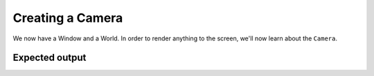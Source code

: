 Creating a Camera
=================

We now have a Window and a World. In order to render anything to the screen, we'll now learn about the ``Camera``.

Expected output
---------------

.. image:: windowWithGrid.png
   :width: 100%
   :alt: A Grid inside a window.

